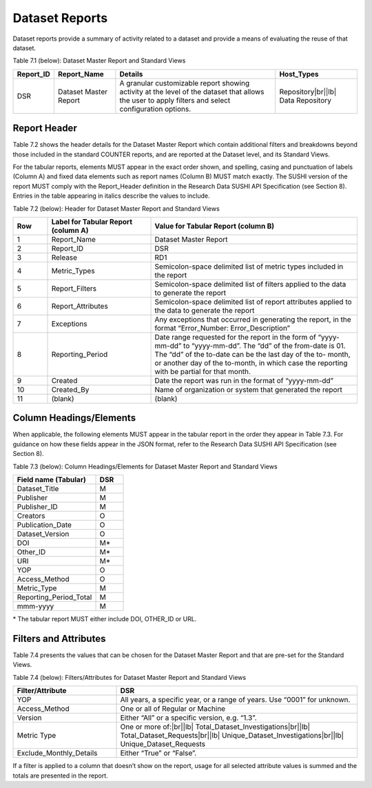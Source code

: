 .. The COUNTER Code of Practice for Research Data © 2017-2024 by COUNTER Metrics
   is licensed under CC BY-SA 4.0. To view a copy of this license,
   visit https://creativecommons.org/licenses/by-sa/4.0/

Dataset Reports
===============

Dataset reports provide a summary of activity related to a dataset and provide a means of evaluating the reuse of that dataset.

Table 7.1 (below): Dataset Master Report and Standard Views

.. only:: latex

   .. tabularcolumns:: |>{\raggedright\arraybackslash}\Y{0.13}|>{\raggedright\arraybackslash}\Y{0.17}|>{\parskip=\tparskip}\Y{0.37}|>{\raggedright\arraybackslash}\Y{0.33}|

.. list-table::
   :class: longtable
   :widths: 10 18 48 24
   :header-rows: 1

   * - Report_ID
     - Report_Name
     - Details
     - Host_Types

   * - DSR
     - Dataset Master Report
     - A granular customizable report showing activity at the level of the dataset that allows the user to apply filters and select configuration options.
     - Repository\ |br|\ |lb|
       Data Repository


Report Header
"""""""""""""

Table 7.2 shows the header details for the Dataset Master Report which contain additional filters and breakdowns beyond those included in the standard COUNTER reports, and are reported at the Dataset level, and its Standard Views.

For the tabular reports, elements MUST appear in the exact order shown, and spelling, casing and punctuation of labels (Column A) and fixed data elements such as report names (Column B) MUST match exactly. The SUSHI version of the report MUST comply with the Report_Header definition in the Research Data SUSHI API Specification (see Section 8). Entries in the table appearing in italics describe the values to include.

Table 7.2 (below): Header for Dataset Master Report and Standard Views

.. only:: latex

   .. tabularcolumns:: |>{\raggedright\arraybackslash}\Y{0.1}|>{\parskip=\tparskip}\Y{0.35}|>{\raggedright\arraybackslash}\Y{0.55}|

.. list-table::
   :class: longtable
   :widths: 10 30 60
   :header-rows: 1

   * - Row
     - Label for Tabular Report (column A)
     - Value for Tabular Report (column B)

   * - 1
     - Report_Name
     - Dataset Master Report

   * - 2
     - Report_ID
     - DSR

   * - 3
     - Release
     - RD1

   * - 4
     - Metric_Types
     - Semicolon-space delimited list of metric types included in the report

   * - 5
     - Report_Filters
     - Semicolon-space delimited list of filters applied to the data to generate the report

   * - 6
     - Report_Attributes
     - Semicolon-space delimited list of report attributes applied to the data to generate the report

   * - 7
     - Exceptions
     - Any exceptions that occurred in generating the report, in the format “Error_Number: Error_Description”

   * - 8
     - Reporting_Period
     - Date range requested for the report in the form of “yyyy-mm-dd” to “yyyy-mm-dd”. The “dd” of the from-date is 01. The “dd” of the to-date can be the last day of the to- month, or another day of the to-month, in which case the reporting with be partial for that month.

   * - 9
     - Created
     - Date the report was run in the format of “yyyy-mm-dd”

   * - 10
     - Created_By
     - Name of organization or system that generated the report

   * - 11
     - (blank)
     - (blank)


Column Headings/Elements
""""""""""""""""""""""""

When applicable, the following elements MUST appear in the tabular report in the order they appear in Table 7.3. For guidance on how these fields appear in the JSON format, refer to the Research Data SUSHI API Specification (see Section 8).

Table 7.3 (below): Column Headings/Elements for Dataset Master Report and Standard Views

.. only:: latex

   .. tabularcolumns:: |>{\raggedright\arraybackslash}\Y{0.30}|>{\raggedright\arraybackslash}\Y{0.1}|

.. list-table::
   :class: longtable
   :widths: 30 10
   :header-rows: 1

   * - Field name (Tabular)
     - DSR

   * - Dataset_Title
     - M

   * - Publisher
     - M

   * - Publisher_ID
     - M

   * - Creators
     - O

   * - Publication_Date
     - O

   * - Dataset_Version
     - O

   * - DOI
     - M*

   * - Other_ID
     - M*

   * - URI
     - M*

   * - YOP
     - O

   * - Access_Method
     - O

   * - Metric_Type
     - M

   * - Reporting_Period_Total
     - M

   * - mmm-yyyy
     - M

\* The tabular report MUST either include DOI, OTHER_ID or URL.


Filters and Attributes
""""""""""""""""""""""

Table 7.4 presents the values that can be chosen for the Dataset Master Report and that are pre-set for the Standard Views.

Table 7.4 (below): Filters/Attributes for Dataset Master Report and Standard Views

.. only:: latex

   .. tabularcolumns:: |>{\raggedright\arraybackslash}\Y{0.3}|>{\parskip=\tparskip}\Y{0.7}|

.. list-table::
   :class: longtable
   :widths: 30 70
   :header-rows: 1

   * - Filter/Attribute
     - DSR

   * - YOP
     - All years, a specific year, or a range of years. Use “0001” for unknown.

   * - Access_Method
     - One or all of Regular or Machine

   * - Version
     - Either “All” or a specific version, e.g. “1.3”.

   * - Metric Type
     - One or more of:\ |br|\ |lb|
       Total_Dataset_Investigations\ |br|\ |lb|
       Total_Dataset_Requests\ |br|\ |lb|
       Unique_Dataset_Investigations\ |br|\ |lb|
       Unique_Dataset_Requests

   * - Exclude_Monthly_Details
     - Either “True” or “False”.

If a filter is applied to a column that doesn’t show on the report, usage for all selected attribute values is summed and the totals are presented in the report.

